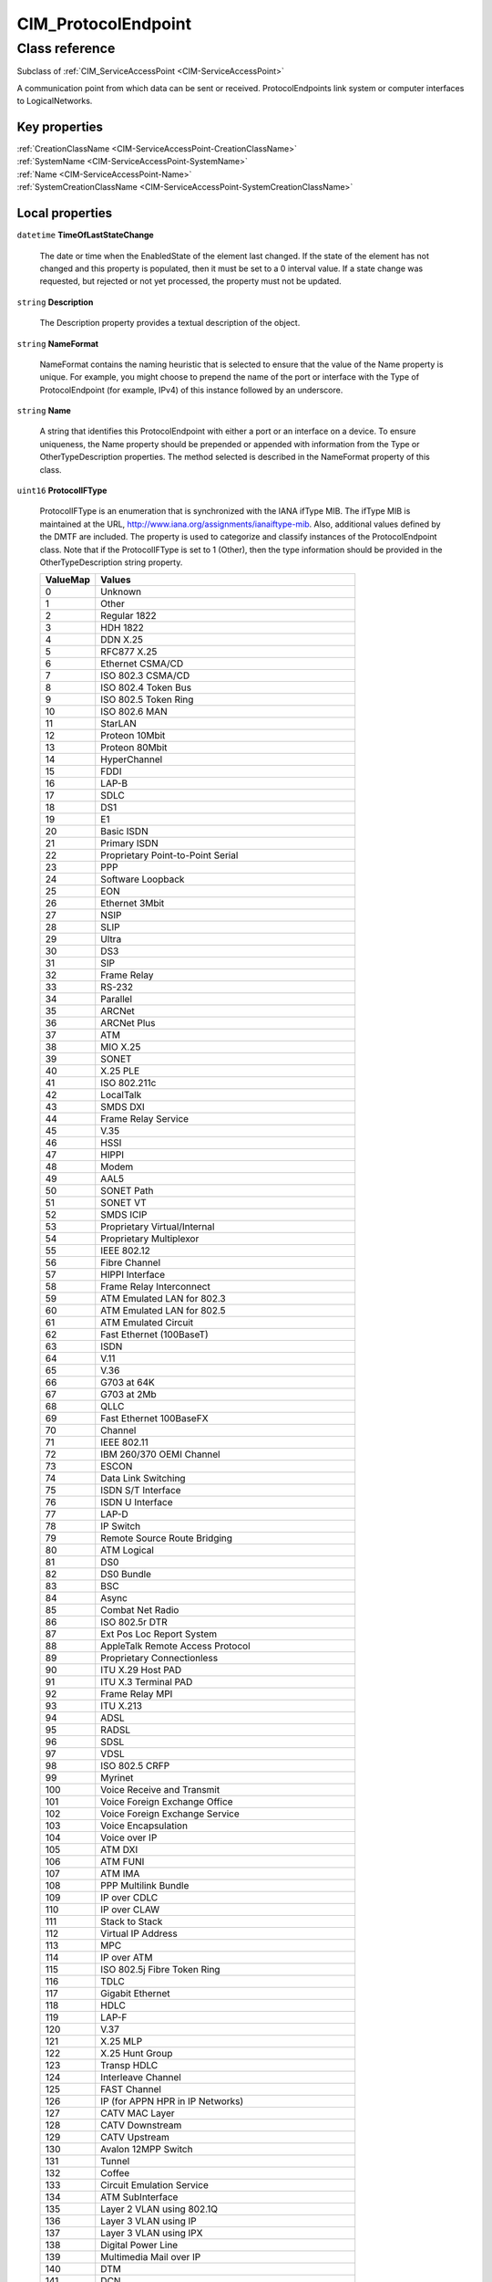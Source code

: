 .. _CIM-ProtocolEndpoint:

CIM_ProtocolEndpoint
--------------------

Class reference
===============
Subclass of :ref:`CIM_ServiceAccessPoint <CIM-ServiceAccessPoint>`

A communication point from which data can be sent or received. ProtocolEndpoints link system or computer interfaces to LogicalNetworks.


Key properties
^^^^^^^^^^^^^^

| :ref:`CreationClassName <CIM-ServiceAccessPoint-CreationClassName>`
| :ref:`SystemName <CIM-ServiceAccessPoint-SystemName>`
| :ref:`Name <CIM-ServiceAccessPoint-Name>`
| :ref:`SystemCreationClassName <CIM-ServiceAccessPoint-SystemCreationClassName>`

Local properties
^^^^^^^^^^^^^^^^

.. _CIM-ProtocolEndpoint-TimeOfLastStateChange:

``datetime`` **TimeOfLastStateChange**

    The date or time when the EnabledState of the element last changed. If the state of the element has not changed and this property is populated, then it must be set to a 0 interval value. If a state change was requested, but rejected or not yet processed, the property must not be updated.

    
.. _CIM-ProtocolEndpoint-Description:

``string`` **Description**

    The Description property provides a textual description of the object.

    
.. _CIM-ProtocolEndpoint-NameFormat:

``string`` **NameFormat**

    NameFormat contains the naming heuristic that is selected to ensure that the value of the Name property is unique. For example, you might choose to prepend the name of the port or interface with the Type of ProtocolEndpoint (for example, IPv4) of this instance followed by an underscore.

    
.. _CIM-ProtocolEndpoint-Name:

``string`` **Name**

    A string that identifies this ProtocolEndpoint with either a port or an interface on a device. To ensure uniqueness, the Name property should be prepended or appended with information from the Type or OtherTypeDescription properties. The method selected is described in the NameFormat property of this class.

    
.. _CIM-ProtocolEndpoint-ProtocolIFType:

``uint16`` **ProtocolIFType**

    ProtocolIFType is an enumeration that is synchronized with the IANA ifType MIB. The ifType MIB is maintained at the URL, http://www.iana.org/assignments/ianaiftype-mib. Also, additional values defined by the DMTF are included. The property is used to categorize and classify instances of the ProtocolEndpoint class. Note that if the ProtocolIFType is set to 1 (Other), then the type information should be provided in the OtherTypeDescription string property.

    
    ========= ========================================================
    ValueMap  Values                                                  
    ========= ========================================================
    0         Unknown                                                 
    1         Other                                                   
    2         Regular 1822                                            
    3         HDH 1822                                                
    4         DDN X.25                                                
    5         RFC877 X.25                                             
    6         Ethernet CSMA/CD                                        
    7         ISO 802.3 CSMA/CD                                       
    8         ISO 802.4 Token Bus                                     
    9         ISO 802.5 Token Ring                                    
    10        ISO 802.6 MAN                                           
    11        StarLAN                                                 
    12        Proteon 10Mbit                                          
    13        Proteon 80Mbit                                          
    14        HyperChannel                                            
    15        FDDI                                                    
    16        LAP-B                                                   
    17        SDLC                                                    
    18        DS1                                                     
    19        E1                                                      
    20        Basic ISDN                                              
    21        Primary ISDN                                            
    22        Proprietary Point-to-Point Serial                       
    23        PPP                                                     
    24        Software Loopback                                       
    25        EON                                                     
    26        Ethernet 3Mbit                                          
    27        NSIP                                                    
    28        SLIP                                                    
    29        Ultra                                                   
    30        DS3                                                     
    31        SIP                                                     
    32        Frame Relay                                             
    33        RS-232                                                  
    34        Parallel                                                
    35        ARCNet                                                  
    36        ARCNet Plus                                             
    37        ATM                                                     
    38        MIO X.25                                                
    39        SONET                                                   
    40        X.25 PLE                                                
    41        ISO 802.211c                                            
    42        LocalTalk                                               
    43        SMDS DXI                                                
    44        Frame Relay Service                                     
    45        V.35                                                    
    46        HSSI                                                    
    47        HIPPI                                                   
    48        Modem                                                   
    49        AAL5                                                    
    50        SONET Path                                              
    51        SONET VT                                                
    52        SMDS ICIP                                               
    53        Proprietary Virtual/Internal                            
    54        Proprietary Multiplexor                                 
    55        IEEE 802.12                                             
    56        Fibre Channel                                           
    57        HIPPI Interface                                         
    58        Frame Relay Interconnect                                
    59        ATM Emulated LAN for 802.3                              
    60        ATM Emulated LAN for 802.5                              
    61        ATM Emulated Circuit                                    
    62        Fast Ethernet (100BaseT)                                
    63        ISDN                                                    
    64        V.11                                                    
    65        V.36                                                    
    66        G703 at 64K                                             
    67        G703 at 2Mb                                             
    68        QLLC                                                    
    69        Fast Ethernet 100BaseFX                                 
    70        Channel                                                 
    71        IEEE 802.11                                             
    72        IBM 260/370 OEMI Channel                                
    73        ESCON                                                   
    74        Data Link Switching                                     
    75        ISDN S/T Interface                                      
    76        ISDN U Interface                                        
    77        LAP-D                                                   
    78        IP Switch                                               
    79        Remote Source Route Bridging                            
    80        ATM Logical                                             
    81        DS0                                                     
    82        DS0 Bundle                                              
    83        BSC                                                     
    84        Async                                                   
    85        Combat Net Radio                                        
    86        ISO 802.5r DTR                                          
    87        Ext Pos Loc Report System                               
    88        AppleTalk Remote Access Protocol                        
    89        Proprietary Connectionless                              
    90        ITU X.29 Host PAD                                       
    91        ITU X.3 Terminal PAD                                    
    92        Frame Relay MPI                                         
    93        ITU X.213                                               
    94        ADSL                                                    
    95        RADSL                                                   
    96        SDSL                                                    
    97        VDSL                                                    
    98        ISO 802.5 CRFP                                          
    99        Myrinet                                                 
    100       Voice Receive and Transmit                              
    101       Voice Foreign Exchange Office                           
    102       Voice Foreign Exchange Service                          
    103       Voice Encapsulation                                     
    104       Voice over IP                                           
    105       ATM DXI                                                 
    106       ATM FUNI                                                
    107       ATM IMA                                                 
    108       PPP Multilink Bundle                                    
    109       IP over CDLC                                            
    110       IP over CLAW                                            
    111       Stack to Stack                                          
    112       Virtual IP Address                                      
    113       MPC                                                     
    114       IP over ATM                                             
    115       ISO 802.5j Fibre Token Ring                             
    116       TDLC                                                    
    117       Gigabit Ethernet                                        
    118       HDLC                                                    
    119       LAP-F                                                   
    120       V.37                                                    
    121       X.25 MLP                                                
    122       X.25 Hunt Group                                         
    123       Transp HDLC                                             
    124       Interleave Channel                                      
    125       FAST Channel                                            
    126       IP (for APPN HPR in IP Networks)                        
    127       CATV MAC Layer                                          
    128       CATV Downstream                                         
    129       CATV Upstream                                           
    130       Avalon 12MPP Switch                                     
    131       Tunnel                                                  
    132       Coffee                                                  
    133       Circuit Emulation Service                               
    134       ATM SubInterface                                        
    135       Layer 2 VLAN using 802.1Q                               
    136       Layer 3 VLAN using IP                                   
    137       Layer 3 VLAN using IPX                                  
    138       Digital Power Line                                      
    139       Multimedia Mail over IP                                 
    140       DTM                                                     
    141       DCN                                                     
    142       IP Forwarding                                           
    143       MSDSL                                                   
    144       IEEE 1394                                               
    145       IF-GSN/HIPPI-6400                                       
    146       DVB-RCC MAC Layer                                       
    147       DVB-RCC Downstream                                      
    148       DVB-RCC Upstream                                        
    149       ATM Virtual                                             
    150       MPLS Tunnel                                             
    151       SRP                                                     
    152       Voice over ATM                                          
    153       Voice over Frame Relay                                  
    154       ISDL                                                    
    155       Composite Link                                          
    156       SS7 Signaling Link                                      
    157       Proprietary P2P Wireless                                
    158       Frame Forward                                           
    159       RFC1483 Multiprotocol over ATM                          
    160       USB                                                     
    161       IEEE 802.3ad Link Aggregate                             
    162       BGP Policy Accounting                                   
    163       FRF .16 Multilink FR                                    
    164       H.323 Gatekeeper                                        
    165       H.323 Proxy                                             
    166       MPLS                                                    
    167       Multi-Frequency Signaling Link                          
    168       HDSL-2                                                  
    169       S-HDSL                                                  
    170       DS1 Facility Data Link                                  
    171       Packet over SONET/SDH                                   
    172       DVB-ASI Input                                           
    173       DVB-ASI Output                                          
    174       Power Line                                              
    175       Non Facility Associated Signaling                       
    176       TR008                                                   
    177       GR303 RDT                                               
    178       GR303 IDT                                               
    179       ISUP                                                    
    180       Proprietary Wireless MAC Layer                          
    181       Proprietary Wireless Downstream                         
    182       Proprietary Wireless Upstream                           
    183       HIPERLAN Type 2                                         
    184       Proprietary Broadband Wireless Access Point to Mulipoint
    185       SONET Overhead Channel                                  
    186       Digital Wrapper Overhead Channel                        
    187       ATM Adaptation Layer 2                                  
    188       Radio MAC                                               
    189       ATM Radio                                               
    190       Inter Machine Trunk                                     
    191       MVL DSL                                                 
    192       Long Read DSL                                           
    193       Frame Relay DLCI Endpoint                               
    194       ATM VCI Endpoint                                        
    195       Optical Channel                                         
    196       Optical Transport                                       
    197       Proprietary ATM                                         
    198       Voice over Cable                                        
    199       Infiniband                                              
    200       TE Link                                                 
    201       Q.2931                                                  
    202       Virtual Trunk Group                                     
    203       SIP Trunk Group                                         
    204       SIP Signaling                                           
    205       CATV Upstream Channel                                   
    206       Econet                                                  
    207       FSAN 155Mb PON                                          
    208       FSAN 622Mb PON                                          
    209       Transparent Bridge                                      
    210       Line Group                                              
    211       Voice E&M Feature Group                                 
    212       Voice FGD EANA                                          
    213       Voice DID                                               
    214       MPEG Transport                                          
    215       6To4                                                    
    216       GTP                                                     
    217       Paradyne EtherLoop 1                                    
    218       Paradyne EtherLoop 2                                    
    219       Optical Channel Group                                   
    220       HomePNA                                                 
    221       GFP                                                     
    222       ciscoISLvlan                                            
    223       actelisMetaLOOP                                         
    224       Fcip                                                    
    225..4095 IANA Reserved                                           
    4096      IPv4                                                    
    4097      IPv6                                                    
    4098      IPv4/v6                                                 
    4099      IPX                                                     
    4100      DECnet                                                  
    4101      SNA                                                     
    4102      CONP                                                    
    4103      CLNP                                                    
    4104      VINES                                                   
    4105      XNS                                                     
    4106      ISDN B Channel Endpoint                                 
    4107      ISDN D Channel Endpoint                                 
    4108      BGP                                                     
    4109      OSPF                                                    
    4110      UDP                                                     
    4111      TCP                                                     
    4112      802.11a                                                 
    4113      802.11b                                                 
    4114      802.11g                                                 
    4115      802.11h                                                 
    4200      NFS                                                     
    4201      CIFS                                                    
    4202      DAFS                                                    
    4203      WebDAV                                                  
    4204      HTTP                                                    
    4205      FTP                                                     
    4300      NDMP                                                    
    4400      Telnet                                                  
    4401      SSH                                                     
    4402      SM CLP                                                  
    4403      SMTP                                                    
    4404      LDAP                                                    
    4405      RDP                                                     
    4406      HTTPS                                                   
    ..        DMTF Reserved                                           
    32768..   Vendor Reserved                                         
    ========= ========================================================
    
.. _CIM-ProtocolEndpoint-EnabledState:

``uint16`` **EnabledState**

    EnabledState is an integer enumeration that indicates the enabled and disabled states of an element. It can also indicate the transitions between these requested states. For example, shutting down (value=4) and starting (value=10) are transient states between enabled and disabled. The following text briefly summarizes the various enabled and disabled states: 

    Enabled (2) indicates that the element is or could be executing commands, will process any queued commands, and queues new requests. 

    Disabled (3) indicates that the element will not execute commands and will drop any new requests. 

    Shutting Down (4) indicates that the element is in the process of going to a Disabled state. 

    Not Applicable (5) indicates the element does not support being enabled or disabled. 

    Enabled but Offline (6) indicates that the element might be completing commands, and will drop any new requests. 

    Test (7) indicates that the element is in a test state. 

    Deferred (8) indicates that the element might be completing commands, but will queue any new requests. 

    Quiesce (9) indicates that the element is enabled but in a restricted mode.

    Starting (10) indicates that the element is in the process of going to an Enabled state. New requests are queued.

    
    ============ ===================
    ValueMap     Values             
    ============ ===================
    0            Unknown            
    1            Other              
    2            Enabled            
    3            Disabled           
    4            Shutting Down      
    5            Not Applicable     
    6            Enabled but Offline
    7            In Test            
    8            Deferred           
    9            Quiesce            
    10           Starting           
    11..32767    DMTF Reserved      
    32768..65535 Vendor Reserved    
    ============ ===================
    
.. _CIM-ProtocolEndpoint-OtherTypeDescription:

``string`` **OtherTypeDescription**

    A string that describes the type of ProtocolEndpoint when the Type property of this class (or any of its subclasses) is set to 1 (Other). This property should be set to null when the Type property is any value other than 1.

    
.. _CIM-ProtocolEndpoint-BroadcastResetSupported:

``boolean`` **BroadcastResetSupported**

    A boolean indicating whether the instrumentation supports the BroadcastReset method.

    
.. _CIM-ProtocolEndpoint-ProtocolType:

``uint16`` **ProtocolType**

    **Deprecated!** 
    Note: This property is deprecated in lieu of the ProtocolIFType enumeration. This deprecation was done to have better alignment between the IF-MIB of the IETF and this CIM class. 

    Deprecated description: ProtocolType is an enumeration that provides information to categorize and classify different instances of this class. For most instances, information in this enumeration and the definition of the subclass overlap. However, there are several cases where a specific subclass of ProtocolEndpoint is not required (for example, there is no Fibre Channel subclass of ProtocolEndpoint). Therefore, this property is needed to define the type of Endpoint.

    
    ======== =======================
    ValueMap Values                 
    ======== =======================
    0        Unknown                
    1        Other                  
    2        IPv4                   
    3        IPv6                   
    4        IPX                    
    5        AppleTalk              
    6        DECnet                 
    7        SNA                    
    8        CONP                   
    9        CLNP                   
    10       VINES                  
    11       XNS                    
    12       ATM                    
    13       Frame Relay            
    14       Ethernet               
    15       TokenRing              
    16       FDDI                   
    17       Infiniband             
    18       Fibre Channel          
    19       ISDN BRI Endpoint      
    20       ISDN B Channel Endpoint
    21       ISDN D Channel Endpoint
    22       IPv4/v6                
    23       BGP                    
    24       OSPF                   
    25       MPLS                   
    26       UDP                    
    27       TCP                    
    ======== =======================
    
.. _CIM-ProtocolEndpoint-OperationalStatus:

``uint16[]`` **OperationalStatus**

    Indicates the current statuses of the element. Various operational statuses are defined. Many of the enumeration's values are self-explanatory. However, a few are not and are described here in more detail. 

    "Stressed" indicates that the element is functioning, but needs attention. Examples of "Stressed" states are overload, overheated, and so on. 

    "Predictive Failure" indicates that an element is functioning nominally but predicting a failure in the near future. 

    "In Service" describes an element being configured, maintained, cleaned, or otherwise administered. 

    "No Contact" indicates that the monitoring system has knowledge of this element, but has never been able to establish communications with it. 

    "Lost Communication" indicates that the ManagedSystem Element is known to exist and has been contacted successfully in the past, but is currently unreachable. 

    "Stopped" and "Aborted" are similar, although the former implies a clean and orderly stop, while the latter implies an abrupt stop where the state and configuration of the element might need to be updated. 

    "Dormant" indicates that the element is inactive or quiesced. 

    "Supporting Entity in Error" indicates that this element might be "OK" but that another element, on which it is dependent, is in error. An example is a network service or endpoint that cannot function due to lower-layer networking problems. 

    "Completed" indicates that the element has completed its operation. This value should be combined with either OK, Error, or Degraded so that a client can tell if the complete operation Completed with OK (passed), Completed with Error (failed), or Completed with Degraded (the operation finished, but it did not complete OK or did not report an error). 

    "Power Mode" indicates that the element has additional power model information contained in the Associated PowerManagementService association. 

    "Relocating" indicates the element is being relocated.

    OperationalStatus replaces the Status property on ManagedSystemElement to provide a consistent approach to enumerations, to address implementation needs for an array property, and to provide a migration path from today's environment to the future. This change was not made earlier because it required the deprecated qualifier. Due to the widespread use of the existing Status property in management applications, it is strongly recommended that providers or instrumentation provide both the Status and OperationalStatus properties. Further, the first value of OperationalStatus should contain the primary status for the element. When instrumented, Status (because it is single-valued) should also provide the primary status of the element.

    
    ======== ==========================
    ValueMap Values                    
    ======== ==========================
    0        Unknown                   
    1        Other                     
    2        OK                        
    3        Degraded                  
    4        Stressed                  
    5        Predictive Failure        
    6        Error                     
    7        Non-Recoverable Error     
    8        Starting                  
    9        Stopping                  
    10       Stopped                   
    11       In Service                
    12       No Contact                
    13       Lost Communication        
    14       Aborted                   
    15       Dormant                   
    16       Supporting Entity in Error
    17       Completed                 
    18       Power Mode                
    19       Relocating                
    ..       DMTF Reserved             
    0x8000.. Vendor Reserved           
    ======== ==========================
    

Local methods
^^^^^^^^^^^^^

    .. _CIM-ProtocolEndpoint-BroadcastReset:

``uint32`` **BroadcastReset** ()

    Send a broadcast reset. A broadcast reset is a request that peers perform a reset. Examples include a parallel SCSI Bus Reset and a Fibre Channel LIP.

    
    ============== =================
    ValueMap       Values           
    ============== =================
    0              Success          
    1              Not_Supported    
    2              Unspecified Error
    3              Timeout          
    4              Failed           
    5..0x0FFF      DMTF_Reserved    
    0x1000..0x7777 Method_Reserved  
    0x8000..       Vendor_Reserved  
    ============== =================
    
    **Parameters**
    
*None*

Inherited properties
^^^^^^^^^^^^^^^^^^^^

| ``uint16`` :ref:`RequestedState <CIM-EnabledLogicalElement-RequestedState>`
| ``uint16`` :ref:`HealthState <CIM-ManagedSystemElement-HealthState>`
| ``string[]`` :ref:`StatusDescriptions <CIM-ManagedSystemElement-StatusDescriptions>`
| ``string`` :ref:`InstanceID <CIM-ManagedElement-InstanceID>`
| ``uint16`` :ref:`CommunicationStatus <CIM-ManagedSystemElement-CommunicationStatus>`
| ``string`` :ref:`SystemName <CIM-ServiceAccessPoint-SystemName>`
| ``string`` :ref:`Status <CIM-ManagedSystemElement-Status>`
| ``string`` :ref:`ElementName <CIM-ManagedElement-ElementName>`
| ``uint16`` :ref:`TransitioningToState <CIM-EnabledLogicalElement-TransitioningToState>`
| ``uint64`` :ref:`Generation <CIM-ManagedElement-Generation>`
| ``uint16`` :ref:`PrimaryStatus <CIM-ManagedSystemElement-PrimaryStatus>`
| ``uint16`` :ref:`DetailedStatus <CIM-ManagedSystemElement-DetailedStatus>`
| ``datetime`` :ref:`InstallDate <CIM-ManagedSystemElement-InstallDate>`
| ``uint16`` :ref:`EnabledDefault <CIM-EnabledLogicalElement-EnabledDefault>`
| ``string`` :ref:`Caption <CIM-ManagedElement-Caption>`
| ``uint16[]`` :ref:`AvailableRequestedStates <CIM-EnabledLogicalElement-AvailableRequestedStates>`
| ``string`` :ref:`OtherEnabledState <CIM-EnabledLogicalElement-OtherEnabledState>`
| ``uint16`` :ref:`OperatingStatus <CIM-ManagedSystemElement-OperatingStatus>`
| ``string`` :ref:`CreationClassName <CIM-ServiceAccessPoint-CreationClassName>`
| ``string`` :ref:`SystemCreationClassName <CIM-ServiceAccessPoint-SystemCreationClassName>`

Inherited methods
^^^^^^^^^^^^^^^^^

| :ref:`RequestStateChange <CIM-EnabledLogicalElement-RequestStateChange>`

